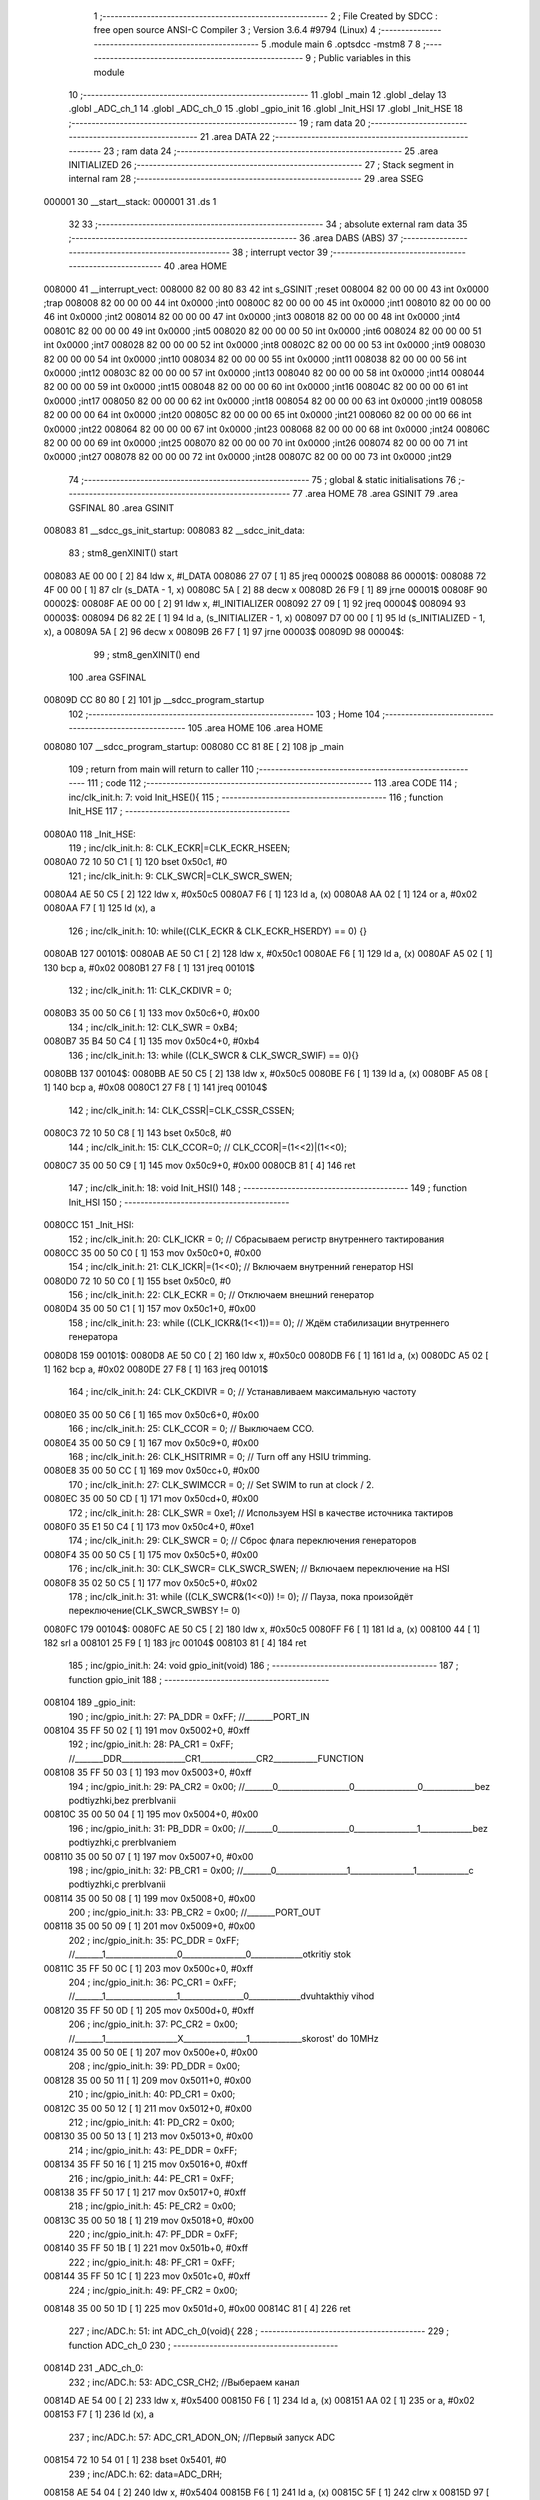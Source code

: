                                       1 ;--------------------------------------------------------
                                      2 ; File Created by SDCC : free open source ANSI-C Compiler
                                      3 ; Version 3.6.4 #9794 (Linux)
                                      4 ;--------------------------------------------------------
                                      5 	.module main
                                      6 	.optsdcc -mstm8
                                      7 	
                                      8 ;--------------------------------------------------------
                                      9 ; Public variables in this module
                                     10 ;--------------------------------------------------------
                                     11 	.globl _main
                                     12 	.globl _delay
                                     13 	.globl _ADC_ch_1
                                     14 	.globl _ADC_ch_0
                                     15 	.globl _gpio_init
                                     16 	.globl _Init_HSI
                                     17 	.globl _Init_HSE
                                     18 ;--------------------------------------------------------
                                     19 ; ram data
                                     20 ;--------------------------------------------------------
                                     21 	.area DATA
                                     22 ;--------------------------------------------------------
                                     23 ; ram data
                                     24 ;--------------------------------------------------------
                                     25 	.area INITIALIZED
                                     26 ;--------------------------------------------------------
                                     27 ; Stack segment in internal ram 
                                     28 ;--------------------------------------------------------
                                     29 	.area	SSEG
      000001                         30 __start__stack:
      000001                         31 	.ds	1
                                     32 
                                     33 ;--------------------------------------------------------
                                     34 ; absolute external ram data
                                     35 ;--------------------------------------------------------
                                     36 	.area DABS (ABS)
                                     37 ;--------------------------------------------------------
                                     38 ; interrupt vector 
                                     39 ;--------------------------------------------------------
                                     40 	.area HOME
      008000                         41 __interrupt_vect:
      008000 82 00 80 83             42 	int s_GSINIT ;reset
      008004 82 00 00 00             43 	int 0x0000 ;trap
      008008 82 00 00 00             44 	int 0x0000 ;int0
      00800C 82 00 00 00             45 	int 0x0000 ;int1
      008010 82 00 00 00             46 	int 0x0000 ;int2
      008014 82 00 00 00             47 	int 0x0000 ;int3
      008018 82 00 00 00             48 	int 0x0000 ;int4
      00801C 82 00 00 00             49 	int 0x0000 ;int5
      008020 82 00 00 00             50 	int 0x0000 ;int6
      008024 82 00 00 00             51 	int 0x0000 ;int7
      008028 82 00 00 00             52 	int 0x0000 ;int8
      00802C 82 00 00 00             53 	int 0x0000 ;int9
      008030 82 00 00 00             54 	int 0x0000 ;int10
      008034 82 00 00 00             55 	int 0x0000 ;int11
      008038 82 00 00 00             56 	int 0x0000 ;int12
      00803C 82 00 00 00             57 	int 0x0000 ;int13
      008040 82 00 00 00             58 	int 0x0000 ;int14
      008044 82 00 00 00             59 	int 0x0000 ;int15
      008048 82 00 00 00             60 	int 0x0000 ;int16
      00804C 82 00 00 00             61 	int 0x0000 ;int17
      008050 82 00 00 00             62 	int 0x0000 ;int18
      008054 82 00 00 00             63 	int 0x0000 ;int19
      008058 82 00 00 00             64 	int 0x0000 ;int20
      00805C 82 00 00 00             65 	int 0x0000 ;int21
      008060 82 00 00 00             66 	int 0x0000 ;int22
      008064 82 00 00 00             67 	int 0x0000 ;int23
      008068 82 00 00 00             68 	int 0x0000 ;int24
      00806C 82 00 00 00             69 	int 0x0000 ;int25
      008070 82 00 00 00             70 	int 0x0000 ;int26
      008074 82 00 00 00             71 	int 0x0000 ;int27
      008078 82 00 00 00             72 	int 0x0000 ;int28
      00807C 82 00 00 00             73 	int 0x0000 ;int29
                                     74 ;--------------------------------------------------------
                                     75 ; global & static initialisations
                                     76 ;--------------------------------------------------------
                                     77 	.area HOME
                                     78 	.area GSINIT
                                     79 	.area GSFINAL
                                     80 	.area GSINIT
      008083                         81 __sdcc_gs_init_startup:
      008083                         82 __sdcc_init_data:
                                     83 ; stm8_genXINIT() start
      008083 AE 00 00         [ 2]   84 	ldw x, #l_DATA
      008086 27 07            [ 1]   85 	jreq	00002$
      008088                         86 00001$:
      008088 72 4F 00 00      [ 1]   87 	clr (s_DATA - 1, x)
      00808C 5A               [ 2]   88 	decw x
      00808D 26 F9            [ 1]   89 	jrne	00001$
      00808F                         90 00002$:
      00808F AE 00 00         [ 2]   91 	ldw	x, #l_INITIALIZER
      008092 27 09            [ 1]   92 	jreq	00004$
      008094                         93 00003$:
      008094 D6 82 2E         [ 1]   94 	ld	a, (s_INITIALIZER - 1, x)
      008097 D7 00 00         [ 1]   95 	ld	(s_INITIALIZED - 1, x), a
      00809A 5A               [ 2]   96 	decw	x
      00809B 26 F7            [ 1]   97 	jrne	00003$
      00809D                         98 00004$:
                                     99 ; stm8_genXINIT() end
                                    100 	.area GSFINAL
      00809D CC 80 80         [ 2]  101 	jp	__sdcc_program_startup
                                    102 ;--------------------------------------------------------
                                    103 ; Home
                                    104 ;--------------------------------------------------------
                                    105 	.area HOME
                                    106 	.area HOME
      008080                        107 __sdcc_program_startup:
      008080 CC 81 8E         [ 2]  108 	jp	_main
                                    109 ;	return from main will return to caller
                                    110 ;--------------------------------------------------------
                                    111 ; code
                                    112 ;--------------------------------------------------------
                                    113 	.area CODE
                                    114 ;	inc/clk_init.h: 7: void Init_HSE(){    
                                    115 ;	-----------------------------------------
                                    116 ;	 function Init_HSE
                                    117 ;	-----------------------------------------
      0080A0                        118 _Init_HSE:
                                    119 ;	inc/clk_init.h: 8: CLK_ECKR|=CLK_ECKR_HSEEN;            
      0080A0 72 10 50 C1      [ 1]  120 	bset	0x50c1, #0
                                    121 ;	inc/clk_init.h: 9: CLK_SWCR|=CLK_SWCR_SWEN;               
      0080A4 AE 50 C5         [ 2]  122 	ldw	x, #0x50c5
      0080A7 F6               [ 1]  123 	ld	a, (x)
      0080A8 AA 02            [ 1]  124 	or	a, #0x02
      0080AA F7               [ 1]  125 	ld	(x), a
                                    126 ;	inc/clk_init.h: 10: while((CLK_ECKR & CLK_ECKR_HSERDY) == 0) {} 
      0080AB                        127 00101$:
      0080AB AE 50 C1         [ 2]  128 	ldw	x, #0x50c1
      0080AE F6               [ 1]  129 	ld	a, (x)
      0080AF A5 02            [ 1]  130 	bcp	a, #0x02
      0080B1 27 F8            [ 1]  131 	jreq	00101$
                                    132 ;	inc/clk_init.h: 11: CLK_CKDIVR = 0;                    
      0080B3 35 00 50 C6      [ 1]  133 	mov	0x50c6+0, #0x00
                                    134 ;	inc/clk_init.h: 12: CLK_SWR = 0xB4;                    
      0080B7 35 B4 50 C4      [ 1]  135 	mov	0x50c4+0, #0xb4
                                    136 ;	inc/clk_init.h: 13: while ((CLK_SWCR & CLK_SWCR_SWIF) == 0){}
      0080BB                        137 00104$:
      0080BB AE 50 C5         [ 2]  138 	ldw	x, #0x50c5
      0080BE F6               [ 1]  139 	ld	a, (x)
      0080BF A5 08            [ 1]  140 	bcp	a, #0x08
      0080C1 27 F8            [ 1]  141 	jreq	00104$
                                    142 ;	inc/clk_init.h: 14: CLK_CSSR|=CLK_CSSR_CSSEN;
      0080C3 72 10 50 C8      [ 1]  143 	bset	0x50c8, #0
                                    144 ;	inc/clk_init.h: 15: CLK_CCOR=0; // CLK_CCOR|=(1<<2)|(1<<0);
      0080C7 35 00 50 C9      [ 1]  145 	mov	0x50c9+0, #0x00
      0080CB 81               [ 4]  146 	ret
                                    147 ;	inc/clk_init.h: 18: void Init_HSI()
                                    148 ;	-----------------------------------------
                                    149 ;	 function Init_HSI
                                    150 ;	-----------------------------------------
      0080CC                        151 _Init_HSI:
                                    152 ;	inc/clk_init.h: 20: CLK_ICKR = 0; // Сбрасываем регистр внутреннего тактирования
      0080CC 35 00 50 C0      [ 1]  153 	mov	0x50c0+0, #0x00
                                    154 ;	inc/clk_init.h: 21: CLK_ICKR|=(1<<0); // Включаем внутренний генератор HSI
      0080D0 72 10 50 C0      [ 1]  155 	bset	0x50c0, #0
                                    156 ;	inc/clk_init.h: 22: CLK_ECKR = 0; // Отключаем внешний генератор
      0080D4 35 00 50 C1      [ 1]  157 	mov	0x50c1+0, #0x00
                                    158 ;	inc/clk_init.h: 23: while ((CLK_ICKR&(1<<1))== 0); // Ждём стабилизации внутреннего генератора
      0080D8                        159 00101$:
      0080D8 AE 50 C0         [ 2]  160 	ldw	x, #0x50c0
      0080DB F6               [ 1]  161 	ld	a, (x)
      0080DC A5 02            [ 1]  162 	bcp	a, #0x02
      0080DE 27 F8            [ 1]  163 	jreq	00101$
                                    164 ;	inc/clk_init.h: 24: CLK_CKDIVR = 0; // Устанавливаем максимальную частоту
      0080E0 35 00 50 C6      [ 1]  165 	mov	0x50c6+0, #0x00
                                    166 ;	inc/clk_init.h: 25: CLK_CCOR = 0; // Выключаем CCO.
      0080E4 35 00 50 C9      [ 1]  167 	mov	0x50c9+0, #0x00
                                    168 ;	inc/clk_init.h: 26: CLK_HSITRIMR = 0; // Turn off any HSIU trimming.
      0080E8 35 00 50 CC      [ 1]  169 	mov	0x50cc+0, #0x00
                                    170 ;	inc/clk_init.h: 27: CLK_SWIMCCR = 0; // Set SWIM to run at clock / 2.
      0080EC 35 00 50 CD      [ 1]  171 	mov	0x50cd+0, #0x00
                                    172 ;	inc/clk_init.h: 28: CLK_SWR = 0xe1; // Используем HSI в качестве источника тактиров
      0080F0 35 E1 50 C4      [ 1]  173 	mov	0x50c4+0, #0xe1
                                    174 ;	inc/clk_init.h: 29: CLK_SWCR = 0; // Сброс флага переключения генераторов
      0080F4 35 00 50 C5      [ 1]  175 	mov	0x50c5+0, #0x00
                                    176 ;	inc/clk_init.h: 30: CLK_SWCR= CLK_SWCR_SWEN; // Включаем переключение на HSI
      0080F8 35 02 50 C5      [ 1]  177 	mov	0x50c5+0, #0x02
                                    178 ;	inc/clk_init.h: 31: while ((CLK_SWCR&(1<<0)) != 0); // Пауза, пока произойдёт переключение(CLK_SWCR_SWBSY != 0)
      0080FC                        179 00104$:
      0080FC AE 50 C5         [ 2]  180 	ldw	x, #0x50c5
      0080FF F6               [ 1]  181 	ld	a, (x)
      008100 44               [ 1]  182 	srl	a
      008101 25 F9            [ 1]  183 	jrc	00104$
      008103 81               [ 4]  184 	ret
                                    185 ;	inc/gpio_init.h: 24: void gpio_init(void)
                                    186 ;	-----------------------------------------
                                    187 ;	 function gpio_init
                                    188 ;	-----------------------------------------
      008104                        189 _gpio_init:
                                    190 ;	inc/gpio_init.h: 27: PA_DDR = 0xFF;                                                        //_______PORT_IN
      008104 35 FF 50 02      [ 1]  191 	mov	0x5002+0, #0xff
                                    192 ;	inc/gpio_init.h: 28: PA_CR1 = 0xFF;                                                       //_______DDR________________CR1______________CR2___________FUNCTION  
      008108 35 FF 50 03      [ 1]  193 	mov	0x5003+0, #0xff
                                    194 ;	inc/gpio_init.h: 29: PA_CR2 = 0x00;                                                      //_______0__________________0________________0_____________bez podtiyzhki,bez prerbIvanii 
      00810C 35 00 50 04      [ 1]  195 	mov	0x5004+0, #0x00
                                    196 ;	inc/gpio_init.h: 31: PB_DDR = 0x00;                                                        //_______0__________________0________________1_____________bez podtiyzhki,c prerbIvaniem 
      008110 35 00 50 07      [ 1]  197 	mov	0x5007+0, #0x00
                                    198 ;	inc/gpio_init.h: 32: PB_CR1 = 0x00;                                                       //_______0__________________1________________1_____________c podtiyzhki,c prerbIvanii
      008114 35 00 50 08      [ 1]  199 	mov	0x5008+0, #0x00
                                    200 ;	inc/gpio_init.h: 33: PB_CR2 = 0x00;                                                      //_______PORT_OUT
      008118 35 00 50 09      [ 1]  201 	mov	0x5009+0, #0x00
                                    202 ;	inc/gpio_init.h: 35: PC_DDR = 0xFF;                                                        //_______1__________________0________________0_____________otkritiy stok
      00811C 35 FF 50 0C      [ 1]  203 	mov	0x500c+0, #0xff
                                    204 ;	inc/gpio_init.h: 36: PC_CR1 = 0xFF;                                                       //_______1__________________1________________0_____________dvuhtakthiy vihod
      008120 35 FF 50 0D      [ 1]  205 	mov	0x500d+0, #0xff
                                    206 ;	inc/gpio_init.h: 37: PC_CR2 = 0x00;                                                      //_______1__________________X________________1_____________skorost' do 10MHz
      008124 35 00 50 0E      [ 1]  207 	mov	0x500e+0, #0x00
                                    208 ;	inc/gpio_init.h: 39: PD_DDR = 0x00;   
      008128 35 00 50 11      [ 1]  209 	mov	0x5011+0, #0x00
                                    210 ;	inc/gpio_init.h: 40: PD_CR1 = 0x00;  
      00812C 35 00 50 12      [ 1]  211 	mov	0x5012+0, #0x00
                                    212 ;	inc/gpio_init.h: 41: PD_CR2 = 0x00; 
      008130 35 00 50 13      [ 1]  213 	mov	0x5013+0, #0x00
                                    214 ;	inc/gpio_init.h: 43: PE_DDR = 0xFF;   
      008134 35 FF 50 16      [ 1]  215 	mov	0x5016+0, #0xff
                                    216 ;	inc/gpio_init.h: 44: PE_CR1 = 0xFF;  
      008138 35 FF 50 17      [ 1]  217 	mov	0x5017+0, #0xff
                                    218 ;	inc/gpio_init.h: 45: PE_CR2 = 0x00; 
      00813C 35 00 50 18      [ 1]  219 	mov	0x5018+0, #0x00
                                    220 ;	inc/gpio_init.h: 47: PF_DDR = 0xFF;   
      008140 35 FF 50 1B      [ 1]  221 	mov	0x501b+0, #0xff
                                    222 ;	inc/gpio_init.h: 48: PF_CR1 = 0xFF;  
      008144 35 FF 50 1C      [ 1]  223 	mov	0x501c+0, #0xff
                                    224 ;	inc/gpio_init.h: 49: PF_CR2 = 0x00; 
      008148 35 00 50 1D      [ 1]  225 	mov	0x501d+0, #0x00
      00814C 81               [ 4]  226 	ret
                                    227 ;	inc/ADC.h: 51: int ADC_ch_0(void){
                                    228 ;	-----------------------------------------
                                    229 ;	 function ADC_ch_0
                                    230 ;	-----------------------------------------
      00814D                        231 _ADC_ch_0:
                                    232 ;	inc/ADC.h: 53: ADC_CSR_CH2;           //Выбераем канал
      00814D AE 54 00         [ 2]  233 	ldw	x, #0x5400
      008150 F6               [ 1]  234 	ld	a, (x)
      008151 AA 02            [ 1]  235 	or	a, #0x02
      008153 F7               [ 1]  236 	ld	(x), a
                                    237 ;	inc/ADC.h: 57: ADC_CR1_ADON_ON;       //Первый запуск ADC
      008154 72 10 54 01      [ 1]  238 	bset	0x5401, #0
                                    239 ;	inc/ADC.h: 62: data=ADC_DRH;
      008158 AE 54 04         [ 2]  240 	ldw	x, #0x5404
      00815B F6               [ 1]  241 	ld	a, (x)
      00815C 5F               [ 1]  242 	clrw	x
      00815D 97               [ 1]  243 	ld	xl, a
                                    244 ;	inc/ADC.h: 64: return data;
      00815E 81               [ 4]  245 	ret
                                    246 ;	inc/ADC.h: 66: int ADC_ch_1(void){
                                    247 ;	-----------------------------------------
                                    248 ;	 function ADC_ch_1
                                    249 ;	-----------------------------------------
      00815F                        250 _ADC_ch_1:
                                    251 ;	inc/ADC.h: 68: ADC_CSR_CH3;           //Выбераем канал
      00815F AE 54 00         [ 2]  252 	ldw	x, #0x5400
      008162 F6               [ 1]  253 	ld	a, (x)
      008163 AA 03            [ 1]  254 	or	a, #0x03
      008165 F7               [ 1]  255 	ld	(x), a
                                    256 ;	inc/ADC.h: 72: ADC_CR1_ADON_ON;       //Первый запуск ADC
      008166 72 10 54 01      [ 1]  257 	bset	0x5401, #0
                                    258 ;	inc/ADC.h: 77: data=ADC_DRH;
      00816A AE 54 04         [ 2]  259 	ldw	x, #0x5404
      00816D F6               [ 1]  260 	ld	a, (x)
      00816E 5F               [ 1]  261 	clrw	x
      00816F 97               [ 1]  262 	ld	xl, a
                                    263 ;	inc/ADC.h: 79: return data;
      008170 81               [ 4]  264 	ret
                                    265 ;	main.c: 5: void delay(int t)
                                    266 ;	-----------------------------------------
                                    267 ;	 function delay
                                    268 ;	-----------------------------------------
      008171                        269 _delay:
      008171 52 02            [ 2]  270 	sub	sp, #2
                                    271 ;	main.c: 8: for(i=0;i<t;i++)
      008173 5F               [ 1]  272 	clrw	x
      008174                        273 00107$:
      008174 13 05            [ 2]  274 	cpw	x, (0x05, sp)
      008176 2E 13            [ 1]  275 	jrsge	00109$
                                    276 ;	main.c: 10: for(s=0;s<1512;s++)
      008178 90 AE 05 E8      [ 2]  277 	ldw	y, #0x05e8
      00817C 17 01            [ 2]  278 	ldw	(0x01, sp), y
      00817E                        279 00105$:
      00817E 16 01            [ 2]  280 	ldw	y, (0x01, sp)
      008180 90 5A            [ 2]  281 	decw	y
      008182 17 01            [ 2]  282 	ldw	(0x01, sp), y
      008184 90 5D            [ 2]  283 	tnzw	y
      008186 26 F6            [ 1]  284 	jrne	00105$
                                    285 ;	main.c: 8: for(i=0;i<t;i++)
      008188 5C               [ 1]  286 	incw	x
      008189 20 E9            [ 2]  287 	jra	00107$
      00818B                        288 00109$:
      00818B 5B 02            [ 2]  289 	addw	sp, #2
      00818D 81               [ 4]  290 	ret
                                    291 ;	main.c: 16: void main(void)
                                    292 ;	-----------------------------------------
                                    293 ;	 function main
                                    294 ;	-----------------------------------------
      00818E                        295 _main:
                                    296 ;	main.c: 19: Init_HSE();
      00818E CD 80 A0         [ 4]  297 	call	_Init_HSE
                                    298 ;	main.c: 20: gpio_init();
      008191 CD 81 04         [ 4]  299 	call	_gpio_init
                                    300 ;	main.c: 22: ADC_CR1_SPSEL8;  //Делитель на 18            
      008194 AE 54 01         [ 2]  301 	ldw	x, #0x5401
      008197 F6               [ 1]  302 	ld	a, (x)
      008198 AA 40            [ 1]  303 	or	a, #0x40
      00819A F7               [ 1]  304 	ld	(x), a
                                    305 ;	main.c: 23: ADC_TDRL_DIS(5);       //Отключаем тригер Шмидта
      00819B AE 54 07         [ 2]  306 	ldw	x, #0x5407
      00819E F6               [ 1]  307 	ld	a, (x)
      00819F AA 20            [ 1]  308 	or	a, #0x20
      0081A1 F7               [ 1]  309 	ld	(x), a
                                    310 ;	main.c: 24: ADC_TDRL_DIS(6);       //Отключаем тригер Шмидта
      0081A2 AE 54 07         [ 2]  311 	ldw	x, #0x5407
      0081A5 F6               [ 1]  312 	ld	a, (x)
      0081A6 AA 40            [ 1]  313 	or	a, #0x40
      0081A8 F7               [ 1]  314 	ld	(x), a
                                    315 ;	main.c: 25: ADC_CR2_ALIGN_LEFT;    //Выравнивание по левому краю
      0081A9 AE 54 02         [ 2]  316 	ldw	x, #0x5402
      0081AC F6               [ 1]  317 	ld	a, (x)
      0081AD A4 F7            [ 1]  318 	and	a, #0xf7
      0081AF F7               [ 1]  319 	ld	(x), a
                                    320 ;	main.c: 26: ADC_CR1_ADON_ON;       //Первый запуск ADC
      0081B0 72 10 54 01      [ 1]  321 	bset	0x5401, #0
                                    322 ;	main.c: 28: while(1)
      0081B4                        323 00108$:
                                    324 ;	main.c: 31: ADC_CSR&=~((1<<3)|(1<<2)|(1<<1)|(1<<0));
      0081B4 AE 54 00         [ 2]  325 	ldw	x, #0x5400
      0081B7 F6               [ 1]  326 	ld	a, (x)
      0081B8 A4 F0            [ 1]  327 	and	a, #0xf0
      0081BA F7               [ 1]  328 	ld	(x), a
                                    329 ;	main.c: 32: ADC_CSR_CH5;           //Выбераем канал
      0081BB AE 54 00         [ 2]  330 	ldw	x, #0x5400
      0081BE F6               [ 1]  331 	ld	a, (x)
      0081BF AA 05            [ 1]  332 	or	a, #0x05
      0081C1 F7               [ 1]  333 	ld	(x), a
                                    334 ;	main.c: 33: ADC_CR1_ADON_ON;       //запуск ADC
      0081C2 72 10 54 01      [ 1]  335 	bset	0x5401, #0
                                    336 ;	main.c: 34: while(!(ADC_CSR&(1<<7))) //ждем окончания преобразования
      0081C6                        337 00101$:
                                    338 ;	main.c: 31: ADC_CSR&=~((1<<3)|(1<<2)|(1<<1)|(1<<0));
      0081C6 AE 54 00         [ 2]  339 	ldw	x, #0x5400
      0081C9 F6               [ 1]  340 	ld	a, (x)
                                    341 ;	main.c: 34: while(!(ADC_CSR&(1<<7))) //ждем окончания преобразования
      0081CA 4D               [ 1]  342 	tnz	a
      0081CB 2B 03            [ 1]  343 	jrmi	00103$
                                    344 ;	main.c: 36: __asm__("nop\n");
      0081CD 9D               [ 1]  345 	nop
      0081CE 20 F6            [ 2]  346 	jra	00101$
      0081D0                        347 00103$:
                                    348 ;	main.c: 38: s=ADC_DRH; //первым читается значемый регистр в данном случае ADC_DRH
      0081D0 AE 54 04         [ 2]  349 	ldw	x, #0x5404
      0081D3 88               [ 1]  350 	push	a
      0081D4 F6               [ 1]  351 	ld	a, (x)
      0081D5 97               [ 1]  352 	ld	xl, a
      0081D6 84               [ 1]  353 	pop	a
      0081D7 02               [ 1]  354 	rlwa	x
      0081D8 4F               [ 1]  355 	clr	a
      0081D9 01               [ 1]  356 	rrwa	x
                                    357 ;	main.c: 40: ADC_CSR&=~(1<<7); //очищаем флаг окончания преобразования
      0081DA A4 7F            [ 1]  358 	and	a, #0x7f
      0081DC 90 AE 54 00      [ 2]  359 	ldw	y, #0x5400
      0081E0 90 F7            [ 1]  360 	ld	(y), a
                                    361 ;	main.c: 41: PC_ODR=s; 
      0081E2 9F               [ 1]  362 	ld	a, xl
      0081E3 AE 50 0A         [ 2]  363 	ldw	x, #0x500a
      0081E6 F7               [ 1]  364 	ld	(x), a
                                    365 ;	main.c: 42: delay(100);
      0081E7 4B 64            [ 1]  366 	push	#0x64
      0081E9 4B 00            [ 1]  367 	push	#0x00
      0081EB CD 81 71         [ 4]  368 	call	_delay
      0081EE 5B 02            [ 2]  369 	addw	sp, #2
                                    370 ;	main.c: 45: ADC_CSR&=~((1<<3)|(1<<2)|(1<<1)|(1<<0));
      0081F0 AE 54 00         [ 2]  371 	ldw	x, #0x5400
      0081F3 F6               [ 1]  372 	ld	a, (x)
      0081F4 A4 F0            [ 1]  373 	and	a, #0xf0
      0081F6 F7               [ 1]  374 	ld	(x), a
                                    375 ;	main.c: 46: ADC_CSR_CH6;           //Выбераем канал
      0081F7 AE 54 00         [ 2]  376 	ldw	x, #0x5400
      0081FA F6               [ 1]  377 	ld	a, (x)
      0081FB AA 06            [ 1]  378 	or	a, #0x06
      0081FD F7               [ 1]  379 	ld	(x), a
                                    380 ;	main.c: 47: ADC_CR1_ADON_ON;       //запуск ADC
      0081FE 72 10 54 01      [ 1]  381 	bset	0x5401, #0
                                    382 ;	main.c: 48: while(!(ADC_CSR&(1<<7)))
      008202                        383 00104$:
                                    384 ;	main.c: 31: ADC_CSR&=~((1<<3)|(1<<2)|(1<<1)|(1<<0));
      008202 AE 54 00         [ 2]  385 	ldw	x, #0x5400
      008205 F6               [ 1]  386 	ld	a, (x)
                                    387 ;	main.c: 48: while(!(ADC_CSR&(1<<7)))
      008206 4D               [ 1]  388 	tnz	a
      008207 2B 03            [ 1]  389 	jrmi	00106$
                                    390 ;	main.c: 50: __asm__("nop\n");
      008209 9D               [ 1]  391 	nop
      00820A 20 F6            [ 2]  392 	jra	00104$
      00820C                        393 00106$:
                                    394 ;	main.c: 52: s=ADC_DRH;
      00820C AE 54 04         [ 2]  395 	ldw	x, #0x5404
      00820F 88               [ 1]  396 	push	a
      008210 F6               [ 1]  397 	ld	a, (x)
      008211 97               [ 1]  398 	ld	xl, a
      008212 84               [ 1]  399 	pop	a
      008213 02               [ 1]  400 	rlwa	x
      008214 4F               [ 1]  401 	clr	a
      008215 01               [ 1]  402 	rrwa	x
                                    403 ;	main.c: 54: ADC_CSR&=~(1<<7);
      008216 A4 7F            [ 1]  404 	and	a, #0x7f
      008218 90 AE 54 00      [ 2]  405 	ldw	y, #0x5400
      00821C 90 F7            [ 1]  406 	ld	(y), a
                                    407 ;	main.c: 55: PC_ODR=s; 
      00821E 9F               [ 1]  408 	ld	a, xl
      00821F AE 50 0A         [ 2]  409 	ldw	x, #0x500a
      008222 F7               [ 1]  410 	ld	(x), a
                                    411 ;	main.c: 56: delay(100); 
      008223 4B 64            [ 1]  412 	push	#0x64
      008225 4B 00            [ 1]  413 	push	#0x00
      008227 CD 81 71         [ 4]  414 	call	_delay
      00822A 5B 02            [ 2]  415 	addw	sp, #2
                                    416 ;	main.c: 57: s=i=0;
      00822C 20 86            [ 2]  417 	jra	00108$
      00822E 81               [ 4]  418 	ret
                                    419 	.area CODE
                                    420 	.area INITIALIZER
                                    421 	.area CABS (ABS)
